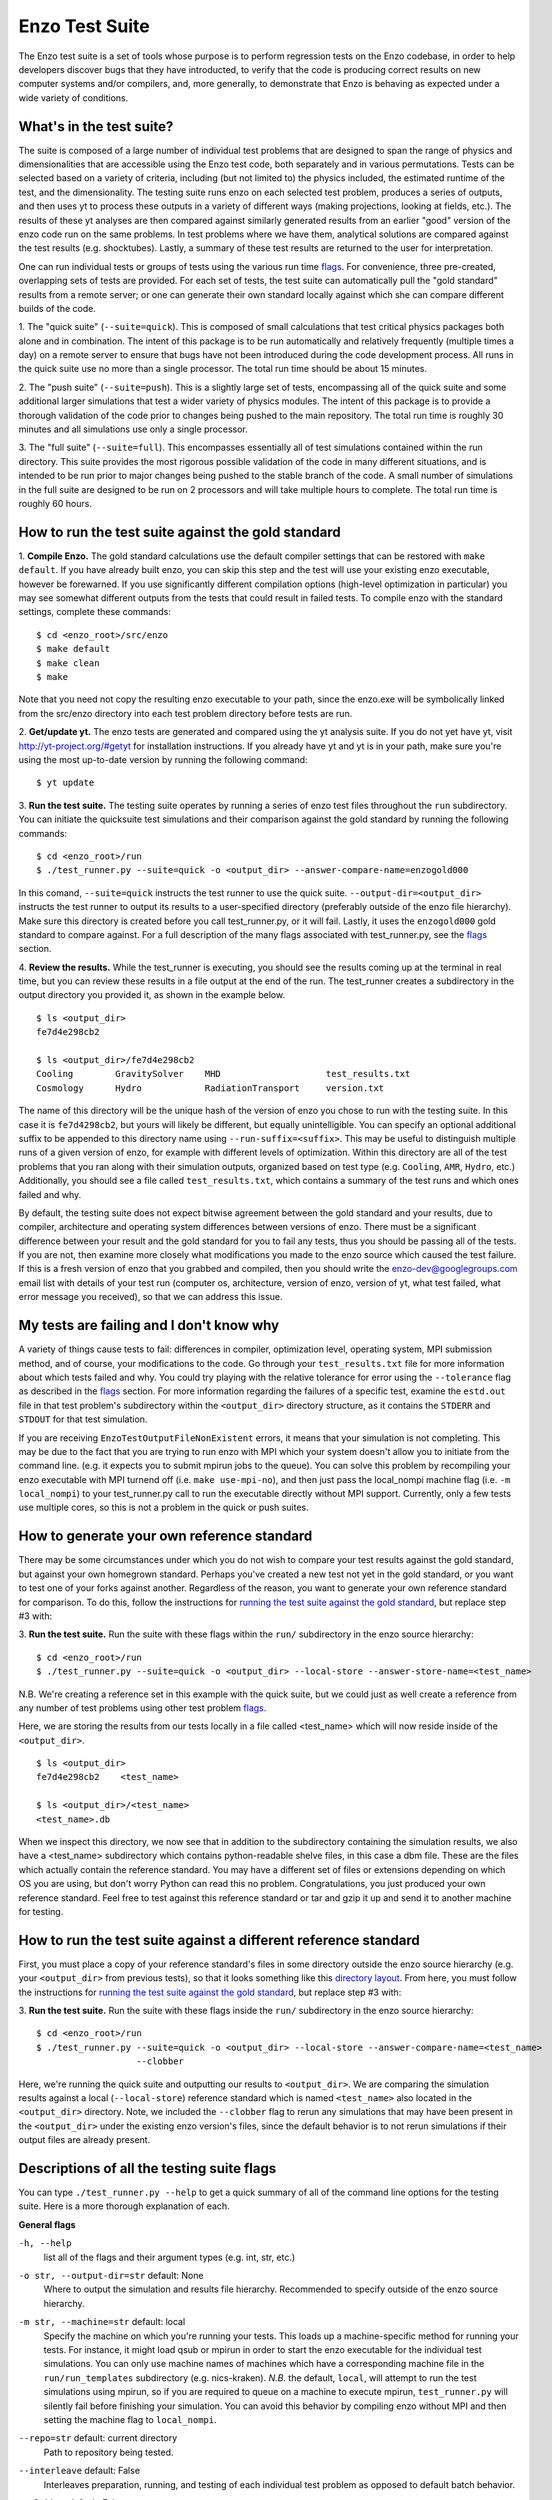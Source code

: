.. _EnzoTestSuite:

Enzo Test Suite
===============

The Enzo test suite is a set of tools whose purpose is to perform
regression tests on the Enzo codebase, in order to help developers
discover bugs that they have introducted, to verify that the code is
producing correct results on new computer systems and/or compilers,
and, more generally, to demonstrate that Enzo is behaving as expected
under a wide variety of conditions.

What's in the test suite?
-------------------------

The suite is composed of a large number of individual test problems
that are designed to span the range of physics and dimensionalities
that are accessible using the Enzo test code, both separately and in
various permutations.  Tests can be selected based on a variety of
criteria, including (but not limited to) the physics included, the
estimated runtime of the test, and the dimensionality.  The 
testing suite runs enzo on each selected test problem, produces 
a series of outputs, and then uses yt to process these outputs
in a variety of different ways (making projections, looking at
fields, etc.).  The results of these yt analyses are then compared
against similarly generated results from an earlier "good" version 
of the enzo code run on the same problems.  In test problems where
we have them, analytical solutions are compared against the test
results (e.g. shocktubes).  Lastly, a summary of these test results 
are returned to the user for interpretation.

One can run individual tests or groups of tests using the various
run time flags_.  For convenience, three pre-created, 
overlapping sets of tests are provided.  For each set of tests, the 
test suite can automatically pull the "gold standard" results from a 
remote server; or one can generate their own standard locally against 
which she can compare different builds of the code.

1.  The "quick suite" (``--suite=quick``).  This is composed of
small calculations that test critical physics packages both
alone and in combination.  The intent of this package is to be run
automatically and relatively frequently (multiple times a day) on 
a remote server to ensure that bugs have not been introduced during the code 
development process.  All runs in the quick suite use no more than 
a single processor.  The total run time should be about 15 minutes.  

2.  The "push suite" (``--suite=push``).  This is a slightly 
large set of tests, encompassing all of the quick suite and 
some additional larger simulations that test a wider variety of physics 
modules.  The intent of this package is to provide a thorough validation 
of the code prior to changes being pushed to the main repository.  The 
total run time is roughly 30 minutes and all simulations use only a single 
processor.  

3.  The "full suite" (``--suite=full``).  This encompasses essentially 
all of test simulations contained within the run directory.  This suite 
provides the most rigorous possible validation of the code in many different 
situations, and is intended to be run prior to major changes being pushed 
to the stable branch of the code.  A small number of simulations in the full 
suite are designed to be run on 2 processors and will take multiple hours to 
complete.  The total run time is roughly 60 hours.  

.. _running:
.. _`running the test suite against the gold standard`:

How to run the test suite against the gold standard
---------------------------------------------------


1.  **Compile Enzo.**  The gold standard calculations use the default 
compiler settings that can be restored with ``make default``.  
If you have already built enzo, you can skip this step and the test will 
use your existing enzo executable, however be forewarned. If you use 
significantly different compilation options (high-level optimization 
in particular) you may see somewhat different outputs from the tests 
that could result in failed tests.   To compile enzo with the standard 
settings, complete these commands:

::

    $ cd <enzo_root>/src/enzo
    $ make default
    $ make clean
    $ make

Note that you need not copy the resulting enzo executable to your path,
since the enzo.exe will be symbolically linked from the src/enzo directory
into each test problem directory before tests are run.

2.  **Get/update yt.**  The enzo tests are generated and compared using the 
yt analysis suite.  If you do not yet have yt, visit 
http://yt-project.org/#getyt for installation instructions.  
If you already have yt and yt is in your path, make sure you're using
the most up-to-date version by running the following command:

::

    $ yt update

3.  **Run the test suite.** The testing suite operates by running a 
series of enzo test files throughout the ``run`` subdirectory.  You can 
initiate the quicksuite test simulations and their comparison against the 
gold standard by running the following commands:

::

    $ cd <enzo_root>/run
    $ ./test_runner.py --suite=quick -o <output_dir> --answer-compare-name=enzogold000

In this comand, ``--suite=quick`` instructs the test runner to
use the quick suite. ``--output-dir=<output_dir>`` instructs the 
test runner to output its results to a user-specified directory 
(preferably outside of the enzo file hierarchy).  Make sure this
directory is created before you call test_runner.py, or it will 
fail.  Lastly, it uses the ``enzogold000`` gold standard to compare 
against.  For a full description of the many flags associated with 
test_runner.py, see the flags_ section.

4.  **Review the results.**  While the test_runner is executing, you should 
see the results coming up at the terminal in real time, but you can review 
these results in a file output at the end of the run.  The test_runner 
creates a subdirectory in the output directory you provided it, as shown
in the example below.  

::

    $ ls <output_dir>
    fe7d4e298cb2    

    $ ls <output_dir>/fe7d4e298cb2    
    Cooling        GravitySolver    MHD                    test_results.txt 
    Cosmology      Hydro            RadiationTransport     version.txt

The name of this directory will be the unique hash of the version of
enzo you chose to run with the testing suite.  In this case it is
``fe7d4298cb2``, but yours will likely be different, but equally
unintelligible.  You can specify an optional additional suffix to be
appended to this directory name using ``--run-suffix=<suffix>``. This
may be useful to distinguish multiple runs of a given version of enzo,
for example with different levels of optimization. Within this
directory are all of the test problems that you ran along with their
simulation outputs, organized based on test type (e.g.  ``Cooling``,
``AMR``, ``Hydro``, etc.)  Additionally, you should see a file called
``test_results.txt``, which contains a summary of the test runs and
which ones failed and why.  

By default, the testing suite does not expect bitwise agreement between 
the gold standard and your results, due to compiler, architecture and 
operating system differences between versions of enzo.  There must be 
a significant difference between your result and the gold standard for 
you to fail any tests, thus you should be passing all of the tests.  
If you are not, then examine more closely what modifications you made 
to the enzo source which caused the test failure.  If this is a fresh 
version of enzo that you grabbed and compiled, then you should write 
the enzo-dev@googlegroups.com email list with details of your test run 
(computer os, architecture, version of enzo, version of yt, what test 
failed, what error message you received), so that we can address this 
issue.


My tests are failing and I don't know why
-----------------------------------------

A variety of things cause tests to fail: differences in compiler,
optimization level, operating system, MPI submission method, 
and of course, your modifications to the code.  Go through your 
``test_results.txt`` file for more information about which tests 
failed and why.  You could try playing with the relative tolerance 
for error using the ``--tolerance`` flag as described in the flags_ 
section.  For more information regarding the failures of a specific 
test, examine the ``estd.out`` file in that test problem's subdirectory
within the ``<output_dir>`` directory structure, as it contains the 
``STDERR`` and ``STDOUT`` for that test simulation.

If you are receiving ``EnzoTestOutputFileNonExistent`` errors, it
means that your simulation is not completing.  This may be due to
the fact that you are trying to run enzo with MPI which your 
system doesn't allow you to initiate from the command line.
(e.g. it expects you to submit mpirun jobs to the queue).  
You can solve this problem by recompiling your enzo executable with
MPI turnend off (i.e. ``make use-mpi-no``), and then just pass the 
local_nompi machine flag (i.e. ``-m local_nompi``) to your 
test_runner.py call to run the executable directly without MPI support.  
Currently, only a few tests use multiple cores, so this is not a 
problem in the quick or push suites.

.. _generating_standard:

How to generate your own reference standard
-------------------------------------------

There may be some circumstances under which you do not wish to compare
your test results against the gold standard, but against your own
homegrown standard.  Perhaps you've created a new test not yet in 
the gold standard, or you want to test one of your forks against another.
Regardless of the reason, you want to generate your own reference
standard for comparison.  To do this, follow the instructions for
`running the test suite against the gold standard`_, but replace step #3 with:

3. **Run the test suite.** Run the suite with these flags within
the ``run/`` subdirectory in the enzo source hierarchy:

::

    $ cd <enzo_root>/run
    $ ./test_runner.py --suite=quick -o <output_dir> --local-store --answer-store-name=<test_name>

N.B. We're creating a reference set in this example with the quick 
suite, but we could just as well create a reference from any number 
of test problems using other test problem flags_.

Here, we are storing the results from our tests locally in a file 
called <test_name> which will now reside inside of the ``<output_dir>``.

.. _directory layout:

::

    $ ls <output_dir>
    fe7d4e298cb2    <test_name>        

    $ ls <output_dir>/<test_name>
    <test_name>.db

When we inspect this directory, we now see that in addition to the
subdirectory containing the simulation results, we also have a
<test_name> subdirectory which contains python-readable shelve files,
in this case a dbm file.  These are the files which actually contain
the reference standard.  You may have a different set of files
or extensions depending on which OS you are using, but don't worry
Python can read this no problem.  Congratulations, you just 
produced your own reference standard.  Feel free to test against
this reference standard or tar and gzip it up and send it to another 
machine for testing.

How to run the test suite against a different reference standard
----------------------------------------------------------------

First, you must place a copy of your reference standard's files in
some directory outside the enzo source hierarchy (e.g. your 
``<output_dir>`` from previous tests), so that it looks something 
like this `directory layout`_.  From here, you must follow the 
instructions for `running the test suite against the gold 
standard`_, but replace step #3 with:

3.  **Run the test suite.**  Run the suite with these flags inside
the ``run/`` subdirectory in the enzo source hierarchy:

::

    $ cd <enzo_root>/run
    $ ./test_runner.py --suite=quick -o <output_dir> --local-store --answer-compare-name=<test_name> 
                       --clobber

Here, we're running the quick suite and outputting our results to
``<output_dir>``.  We are comparing the simulation results against a 
local (``--local-store``) reference standard which is named ``<test_name>``
also located in the ``<output_dir>`` directory.  Note, we included the 
``--clobber`` flag to rerun any simulations that may have been present
in the ``<output_dir>`` under the existing enzo version's files, since 
the default behavior is to not rerun simulations if their output files 
are already present.

.. _flags:

Descriptions of all the testing suite flags
-------------------------------------------

You can type ``./test_runner.py --help`` to get a quick summary of all 
of the command line options for the testing suite.  Here is a more 
thorough explanation of each.

**General flags**

``-h, --help``
    list all of the flags and their argument types (e.g. int, str, etc.)

``-o str, --output-dir=str`` default: None
    Where to output the simulation and results file hierarchy.  Recommended
    to specify outside of the enzo source hierarchy.

``-m str, --machine=str`` default: local
    Specify the machine on which you're running your tests.  This loads 
    up a machine-specific method for running your tests.  For instance,
    it might load qsub or mpirun in order to start the enzo executable
    for the individual test simulations.  You can only use machine
    names of machines which have a corresponding machine file in the 
    ``run/run_templates`` subdirectory (e.g. nics-kraken). *N.B.*
    the default, ``local``, will attempt to run the test simulations using
    mpirun, so if you are required to queue on a machine to execute 
    mpirun, ``test_runner.py`` will silently fail before finishing your
    simulation.  You can avoid this behavior by compiling enzo without
    MPI and then setting the machine flag to ``local_nompi``.

``--repo=str`` default: current directory
    Path to repository being tested.

``--interleave`` default: False
    Interleaves preparation, running, and testing of each 
    individual test problem as opposed to default batch
    behavior.

``--clobber`` default: False
    Rerun enzo on test problems which already have 
    results in the destination directory

``--tolerance=int`` default: see ``--strict``
    Sets the tolerance of the relative error in the 
    comparison tests in powers of 10.  

    Ex: Setting ``--tolerance=3`` means that test results
    are compared against the standard and fail if
    they are off by more than 1e-3 in relative error.
    
``--bitwise`` default: see ``--strict``
    Declares whether or not bitwise comparison tests
    are included to assure that the values in output
    fields exactly match those in the reference standard.

``--strict=[high, medium, low]`` default: low
    This flag automatically sets the ``--tolerance``
    and ``--bitwise`` flags to some arbitrary level of
    strictness for the tests.  If one sets ``--bitwise``
    or ``--tolerance`` explicitly, they trump the value
    set by ``--strict``.  When testing enzo general 
    functionality after an installation, ``--strict=low``
    is recommended, whereas ``--strict=high`` is suggested
    when testing modified code against a local reference 
    standard.

    ``high``: tolerance = 13, bitwise = True
    ``medium``: tolerance = 6, bitwise = False
    ``low``: tolerance = 3, bitwise = False

``--sim-only`` default: False
    Only run simulations, do not store the tests or compare them against a 
    standard.

``--test-only`` default: False
    Only perform tests on existing simulation outputs, do not rerun the simulations.

``--time-multiplier=int`` default: 1
    Multiply simulation time limit by this factor.  Useful if you're on a slow
    machine or you cannot finish the specified tests in their allocated time.

``--run-suffix=str`` default: None
    An optional suffix to append to the test run directory. Useful 
    to distinguish multiple runs of a given changeset.

``-v, --verbose`` default: False
    Verbose output in the testing sequence.  Very good for tracking down
    specific test failures.

``--pdb`` default: False
    When a test fails a pdb session is triggered.  Allows interactive inspection
    of failed test data.

**Flags for tests against local reference standards**

``--answer-compare-name=str`` default: latest 
    The name of the test against which we will compare

``--answer-store-name=str`` default: None
    The name we'll call this set of tests. Also turns on functionality
    for storing the results instead of comparing the results.

``--local-store`` default: False
    Store/Load local results?

**Bisection flags**

``-b, --bisect`` default: False
    Run bisection on test. Requires revisions ``--good`` and
    ``--bad``.  Best if ``--repo`` is different from location of
    ``test_runner.py`` runs  ``--problematic`` suite.  

``--good=str`` default: None
    For bisection, most recent good revision

``--bad=str`` default: None
    For bisection, most recent bad revision

``-j int, --jcompile=int`` default: 1
    number of processors with which to compile when running bisect

``--changeset=str`` default: latest
    Changeset to use in simulation repo.  If supplied,
    make clean && make is also run


**Flags not used**

``--with-answer-testing`` default: False
    DO NOT USE.  This flag is used in the internal yt answer testing
    and has no purpose in the enzo testing infrastructure.

``--answer-big-data`` default: False
    DO NOT USE.  This flag is used in the internal yt answer testing
    and has no purpose in the enzo testing infrastructure.

**Flags for specifying test problems**

These are the various means of specifying which test problems you want
to include in a particular run of the testing suite.

``--suite=[quick, push, full]`` default: None
    A precompiled collection of several different test problems.
    quick: 37 tests in ~15 minutes, push: 48 tests in ~30 minutes, 
    full: 96 tests in ~60 hours.

``--answer_testing_script=str`` default: None

``--AMR=bool`` default: False         
    Test problems which include AMR

``--author=str`` default: None
    Test problems authored by a specific person

``--chemistry=bool`` default: False
    Test problems which include chemistry

``--cooling=bool`` default: False
    Test problems which include cooling

``--cosmology=bool`` default: False   
    Test problems which include cosmology

``--dimensionality=[1, 2, 3]``
    Test problems in a particular dimension

``--gravity=bool`` default: False        
    Test problems which include gravity

``--hydro=bool`` default: False          
    Test problems which include hydro

``--max_time_minutes=float``
    Test problems which finish under a certain time limit

``--mhd=bool`` default: False            
    Test problems which include MHD

``--name=str`` default: None
    A test problem specified by name

``--nprocs=int`` default: 1
    Test problems which use a certain number of processors

``--problematic=bool`` default: False 
    Test problems which are deemed problematic

``--radiation=[None, fld, ray]`` default: None    
    Test problems which include radiation

``--runtime=[short, medium, long]`` default: None
    Test problems which are deemed to have a certain predicted runtime


.. _bisect:

How to track down which changeset caused your test failure
----------------------------------------------------------

In order to identify changesets that caused problems, we have 
provied the ``--bisect`` flag.  This runs hg bisect on revisions 
between those which are marked as --good and --bad.

hg bisect automatically manipulates the repository as it runs its 
course, updating it to various past versions of the code and 
rebuilding.  In order to keep the tests that get run consistent through 
the course of the bisection, we recommend having two separate enzo
installations, so that the specified repository (using ``--repo``) where 
this rebuilding occurs remains distinct from the repository where the 
testing is run.  

To minimize the number of tests run, bisection is only run on tests 
for which ``problematic=True``.  This must be set by hand by the user 
before running biset.  It is best that this is a single test problem, 
though if multiple tests match that flag, failures are combined with "or"


An example of using this method is as follows:

::

    $ echo "problematic = True" >> Cosmology/Hydro/AdiabaticExpansion/AdiabaticExpansion.enzotest
    $ ./test_runner.py  --output-dir=/scratch/dcollins/TESTS --repo=/SOMEWHERE_ELSE 
                        --answer-compare-name=$mylar/ac7a5dacd12b --bisect --good=ac7a5dacd12b 
                        --bad=30cb5ff3c074 -j 8

To run preliminary tests before bisection, we have also supplied the 
``--changeset`` flag.  If supplied, ``--repo`` is updated to 
``--changeset`` and compiled.  Compile errors cause ``test_runner.py`` 
to return that error, otherwise the tests/bisector is run. 

.. _new_test:

How to add a new test to the library
------------------------------------

It is hoped that any newly-created or revised physics module will be
accompanied by one or more test problems, which will ensure the
continued correctness of the code.  This sub-section explains the
structure of the test problem system as well as how to add a new test
problem to the library.

Test problems are contained within the ``run/`` directory in the
Enzo repository.  This subdirectory contains a tree of directories
where test problems are arranged by the primary physics used in that
problem (e.g., Cooling, Hydro, MHD).  These directories may be further
broken down into sub-directories (Hydro is broken into Hydro-1D,
Hydro-2D, and Hydro-3D), and finally into individual directories
containing single problems.  A given directory contains, at minimum,
the Enzo parameter file (having extension ``.enzo``, described in
detail elsewhere in the manual) and the Enzo test suite parameter file
(with extension ``.enzotest``).  The latter contains a set of
parameters that specify the properties of the test.  Consider the test
suite parameter file for InteractingBlastWaves, which can be found in the
``run/Hydro/Hydro-1D/InteractingBlastWaves`` directory:

::

    name = 'InteractingBlastWaves'
    answer_testing_script = None
    nprocs = 1
    runtime = 'short'
    hydro = True
    gravity = False
    AMR = True
    dimensionality = 1
    max_time_minutes = 1
    fullsuite = True
    pushsuite = True
    quicksuite = True

This allows the user to specify the dimensionality, physics used, the
runtime (both in terms of 'short', 'medium', and 'long' calculations,
and also in terms of an actual wall clock time).  A general rule for 
choosing the runtime value is 'short' for runs taking less than 5 minutes, 
'medium' for run taking between 5 and 30 minutes, and 'long' for runs taking 
more than 30 minutes.  If the test problem runs successfully in any amount 
of time, it should be in the full suite, selected by setting 
``fullsuite=True``.  If the test runs in a time that falls under 'medium' 
or 'short', it can be added to the push suite (``pushsuite=True``).  If 
the test is 'short' and critical to testing the functionality of the code, 
add it to the quick suite (``quicksuite=True``).

Once you have created a new problem type in Enzo and thoroughly
documented the parameters in the Enzo parameter list, you should
follow these steps to add it as a test problem:

1.  Create a fork of Enzo.

2.  Create a new subdirectory in the appropriate place in the
``run/`` directory.  If your test problem uses multiple pieces of
physics, put it under the most relevant one.

3.  Add an Enzo parameter file, ending in the extension ``.enzo``,
for your test problem to that subdirectory.

4.  Add an Enzo test suite parameter file, ending in the extension
``.enzotest``.  In that file, add any relevant parameters as described 
above.

5.  By default, the final output of any test problem will be tested by 
comparing the min, max, and mean of a set of fields.  If you want to 
have additional tests performed, create a script in the problem type 
sybdirectory and set the ``answer_testing_script`` parameter in the 
``.enzotest`` file to point to your test script.  For an example of 
writing custom tests, see 
``run/Hydro/Hydro-3D/RotatingCylinder/test_rotating_cylinder.py``.

6.  Submit a Pull Request with your changes and indicate that you have 
created a new test to be added to the testing suites.

Congratulations, you've created a new test problem!


What to do if you fix a bug in Enzo
-----------------------------------

It's inevitable that bugs will be found in Enzo, and that some of
those bugs will affect the actual simulation results (and thus the
test problems used in the problem suite).  If you fix a bug that
results in a change to some or all of the test problems, the gold
standard solutions will need to be updated.  Here is the procedure for
doing so:

1.  Run the "push suite" of test problems (``--pushsuite=True``)
for your newly-revised version of Enzo, and determine which test
problems now fail.

2.  Visually inspect the failed solutions, to ensure that your new
version is actually producing the correct results!

3.  Email the enzo-developers mailing list at
enzo-dev@googlegroups.com to explain your bug fix, and to show the
results of the now-failing test problems.

4.  Once the denizens of the mailing list concur that you have
correctly solved the bug, create a new set of gold standard test
problem datasets, following the instructions in the next section.

5.  After these datasets are created, send the new gold standard
datasets to Britton Smith (brittonsmith@gmail.com), who will update
the gold standards.

6.  Push your Enzo changes to the repository.

.. _http://yt-project.org/#getyt: http://yt-project.org/#getyt
